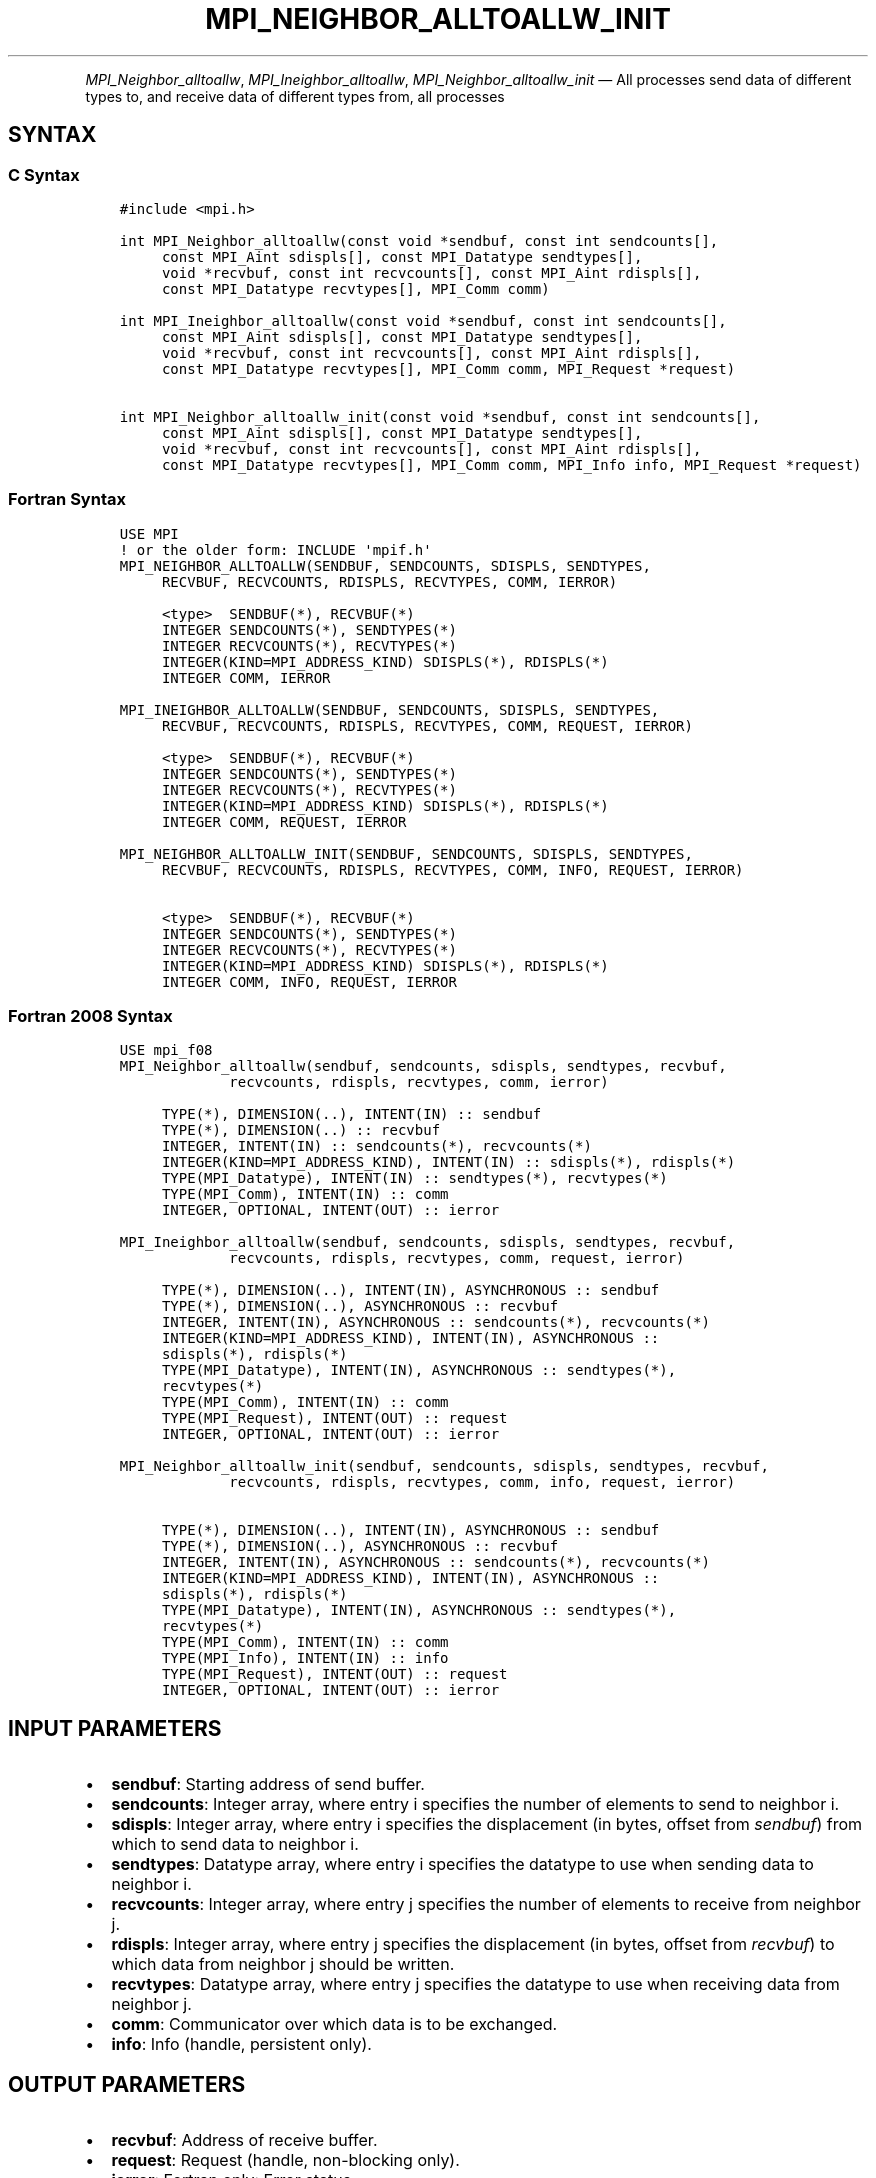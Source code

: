.\" Man page generated from reStructuredText.
.
.TH "MPI_NEIGHBOR_ALLTOALLW_INIT" "3" "Apr 08, 2024" "" "Open MPI"
.
.nr rst2man-indent-level 0
.
.de1 rstReportMargin
\\$1 \\n[an-margin]
level \\n[rst2man-indent-level]
level margin: \\n[rst2man-indent\\n[rst2man-indent-level]]
-
\\n[rst2man-indent0]
\\n[rst2man-indent1]
\\n[rst2man-indent2]
..
.de1 INDENT
.\" .rstReportMargin pre:
. RS \\$1
. nr rst2man-indent\\n[rst2man-indent-level] \\n[an-margin]
. nr rst2man-indent-level +1
.\" .rstReportMargin post:
..
.de UNINDENT
. RE
.\" indent \\n[an-margin]
.\" old: \\n[rst2man-indent\\n[rst2man-indent-level]]
.nr rst2man-indent-level -1
.\" new: \\n[rst2man-indent\\n[rst2man-indent-level]]
.in \\n[rst2man-indent\\n[rst2man-indent-level]]u
..
.INDENT 0.0
.INDENT 3.5
.UNINDENT
.UNINDENT
.sp
\fI\%MPI_Neighbor_alltoallw\fP, \fI\%MPI_Ineighbor_alltoallw\fP,
\fI\%MPI_Neighbor_alltoallw_init\fP — All processes send data of different
types to, and receive data of different types from, all processes
.SH SYNTAX
.SS C Syntax
.INDENT 0.0
.INDENT 3.5
.sp
.nf
.ft C
#include <mpi.h>

int MPI_Neighbor_alltoallw(const void *sendbuf, const int sendcounts[],
     const MPI_Aint sdispls[], const MPI_Datatype sendtypes[],
     void *recvbuf, const int recvcounts[], const MPI_Aint rdispls[],
     const MPI_Datatype recvtypes[], MPI_Comm comm)

int MPI_Ineighbor_alltoallw(const void *sendbuf, const int sendcounts[],
     const MPI_Aint sdispls[], const MPI_Datatype sendtypes[],
     void *recvbuf, const int recvcounts[], const MPI_Aint rdispls[],
     const MPI_Datatype recvtypes[], MPI_Comm comm, MPI_Request *request)

int MPI_Neighbor_alltoallw_init(const void *sendbuf, const int sendcounts[],
     const MPI_Aint sdispls[], const MPI_Datatype sendtypes[],
     void *recvbuf, const int recvcounts[], const MPI_Aint rdispls[],
     const MPI_Datatype recvtypes[], MPI_Comm comm, MPI_Info info, MPI_Request *request)
.ft P
.fi
.UNINDENT
.UNINDENT
.SS Fortran Syntax
.INDENT 0.0
.INDENT 3.5
.sp
.nf
.ft C
USE MPI
! or the older form: INCLUDE \(aqmpif.h\(aq
MPI_NEIGHBOR_ALLTOALLW(SENDBUF, SENDCOUNTS, SDISPLS, SENDTYPES,
     RECVBUF, RECVCOUNTS, RDISPLS, RECVTYPES, COMM, IERROR)

     <type>  SENDBUF(*), RECVBUF(*)
     INTEGER SENDCOUNTS(*), SENDTYPES(*)
     INTEGER RECVCOUNTS(*), RECVTYPES(*)
     INTEGER(KIND=MPI_ADDRESS_KIND) SDISPLS(*), RDISPLS(*)
     INTEGER COMM, IERROR

MPI_INEIGHBOR_ALLTOALLW(SENDBUF, SENDCOUNTS, SDISPLS, SENDTYPES,
     RECVBUF, RECVCOUNTS, RDISPLS, RECVTYPES, COMM, REQUEST, IERROR)

     <type>  SENDBUF(*), RECVBUF(*)
     INTEGER SENDCOUNTS(*), SENDTYPES(*)
     INTEGER RECVCOUNTS(*), RECVTYPES(*)
     INTEGER(KIND=MPI_ADDRESS_KIND) SDISPLS(*), RDISPLS(*)
     INTEGER COMM, REQUEST, IERROR

MPI_NEIGHBOR_ALLTOALLW_INIT(SENDBUF, SENDCOUNTS, SDISPLS, SENDTYPES,
     RECVBUF, RECVCOUNTS, RDISPLS, RECVTYPES, COMM, INFO, REQUEST, IERROR)

     <type>  SENDBUF(*), RECVBUF(*)
     INTEGER SENDCOUNTS(*), SENDTYPES(*)
     INTEGER RECVCOUNTS(*), RECVTYPES(*)
     INTEGER(KIND=MPI_ADDRESS_KIND) SDISPLS(*), RDISPLS(*)
     INTEGER COMM, INFO, REQUEST, IERROR
.ft P
.fi
.UNINDENT
.UNINDENT
.SS Fortran 2008 Syntax
.INDENT 0.0
.INDENT 3.5
.sp
.nf
.ft C
USE mpi_f08
MPI_Neighbor_alltoallw(sendbuf, sendcounts, sdispls, sendtypes, recvbuf,
             recvcounts, rdispls, recvtypes, comm, ierror)

     TYPE(*), DIMENSION(..), INTENT(IN) :: sendbuf
     TYPE(*), DIMENSION(..) :: recvbuf
     INTEGER, INTENT(IN) :: sendcounts(*), recvcounts(*)
     INTEGER(KIND=MPI_ADDRESS_KIND), INTENT(IN) :: sdispls(*), rdispls(*)
     TYPE(MPI_Datatype), INTENT(IN) :: sendtypes(*), recvtypes(*)
     TYPE(MPI_Comm), INTENT(IN) :: comm
     INTEGER, OPTIONAL, INTENT(OUT) :: ierror

MPI_Ineighbor_alltoallw(sendbuf, sendcounts, sdispls, sendtypes, recvbuf,
             recvcounts, rdispls, recvtypes, comm, request, ierror)

     TYPE(*), DIMENSION(..), INTENT(IN), ASYNCHRONOUS :: sendbuf
     TYPE(*), DIMENSION(..), ASYNCHRONOUS :: recvbuf
     INTEGER, INTENT(IN), ASYNCHRONOUS :: sendcounts(*), recvcounts(*)
     INTEGER(KIND=MPI_ADDRESS_KIND), INTENT(IN), ASYNCHRONOUS ::
     sdispls(*), rdispls(*)
     TYPE(MPI_Datatype), INTENT(IN), ASYNCHRONOUS :: sendtypes(*),
     recvtypes(*)
     TYPE(MPI_Comm), INTENT(IN) :: comm
     TYPE(MPI_Request), INTENT(OUT) :: request
     INTEGER, OPTIONAL, INTENT(OUT) :: ierror

MPI_Neighbor_alltoallw_init(sendbuf, sendcounts, sdispls, sendtypes, recvbuf,
             recvcounts, rdispls, recvtypes, comm, info, request, ierror)

     TYPE(*), DIMENSION(..), INTENT(IN), ASYNCHRONOUS :: sendbuf
     TYPE(*), DIMENSION(..), ASYNCHRONOUS :: recvbuf
     INTEGER, INTENT(IN), ASYNCHRONOUS :: sendcounts(*), recvcounts(*)
     INTEGER(KIND=MPI_ADDRESS_KIND), INTENT(IN), ASYNCHRONOUS ::
     sdispls(*), rdispls(*)
     TYPE(MPI_Datatype), INTENT(IN), ASYNCHRONOUS :: sendtypes(*),
     recvtypes(*)
     TYPE(MPI_Comm), INTENT(IN) :: comm
     TYPE(MPI_Info), INTENT(IN) :: info
     TYPE(MPI_Request), INTENT(OUT) :: request
     INTEGER, OPTIONAL, INTENT(OUT) :: ierror
.ft P
.fi
.UNINDENT
.UNINDENT
.SH INPUT PARAMETERS
.INDENT 0.0
.IP \(bu 2
\fBsendbuf\fP: Starting address of send buffer.
.IP \(bu 2
\fBsendcounts\fP: Integer array, where entry i specifies the number of elements to send to neighbor i.
.IP \(bu 2
\fBsdispls\fP: Integer array, where entry i specifies the displacement (in bytes, offset from \fIsendbuf\fP) from which to send data to neighbor i.
.IP \(bu 2
\fBsendtypes\fP: Datatype array, where entry i specifies the datatype to use when sending data to neighbor i.
.IP \(bu 2
\fBrecvcounts\fP: Integer array, where entry j specifies the number of elements to receive from neighbor j.
.IP \(bu 2
\fBrdispls\fP: Integer array, where entry j specifies the displacement (in bytes, offset from \fIrecvbuf\fP) to which data from neighbor j should be written.
.IP \(bu 2
\fBrecvtypes\fP: Datatype array, where entry j specifies the datatype to use when receiving data from neighbor j.
.IP \(bu 2
\fBcomm\fP: Communicator over which data is to be exchanged.
.IP \(bu 2
\fBinfo\fP: Info (handle, persistent only).
.UNINDENT
.SH OUTPUT PARAMETERS
.INDENT 0.0
.IP \(bu 2
\fBrecvbuf\fP: Address of receive buffer.
.IP \(bu 2
\fBrequest\fP: Request (handle, non\-blocking only).
.IP \(bu 2
\fBierror\fP: Fortran only: Error status.
.UNINDENT
.SH DESCRIPTION
.sp
\fI\%MPI_Neighbor_alltoallw\fP is a generalized collective operation in which
all processes send data to and receive data from all neighbors. It adds
flexibility to \fI\%MPI_Neighbor_alltoallv\fP by allowing the user to specify
the datatype of individual data blocks (in addition to displacement and
element count). Its operation can be thought of in the following way,
where each process performs 2n (n being the number of neighbors in the
topology of communicator \fIcomm\fP) independent point\-to\-point
communications. The neighbors and buffer layout are determined by the
topology of \fIcomm\fP\&.
.INDENT 0.0
.INDENT 3.5
.sp
.nf
.ft C
MPI_Cart_get(comm, maxdims, dims, periods, coords);
for (dim = 0, i = 0 ; dim < dims ; ++dim) {
    MPI_Cart_shift(comm, dim, 1, &r0, &r1);
    MPI_Isend(sendbuf + sdispls[i]  * extent(sendtype),
              sendcount, sendtypes[i], r0, ..., comm, ...);
    MPI_Irecv(recvbuf + rdispls[i] * extent(recvtype),
              recvcount, recvtypes[i], r0, ..., comm, ...);
    ++i;
    MPI_Isend(sendbuf + sdispls[i] * extent(sendtype),
              sendcount, sendtypes[i], r1, ..., comm, &req[i]);
    MPI_Irecv(recvbuf + rdispls[i] * extent(recvtype),
              recvcount, recvtypes[i], r1, ..., comm, ...);
    ++i;
}

MPI_Wait_all (...);

MPI_Comm_size(comm, &n);
for (i = 0, i < n; i++)
  MPI_Send(sendbuf + sdispls[i], sendcounts[i],
       sendtypes[i], i, ..., comm);
for (i = 0, i < n; i++)
  MPI_Recv(recvbuf + rdispls[i], recvcounts[i],
       recvtypes[i], i, ..., comm);
.ft P
.fi
.UNINDENT
.UNINDENT
.sp
Process j sends the k\-th block of its local \fIsendbuf\fP to neighbor k,
which places the data in the j\-th block of its local \fIrecvbuf\fP\&.
.sp
When a pair of processes exchanges data, each may pass different element
count and datatype arguments so long as the sender specifies the same
amount of data to send (in bytes) as the receiver expects to receive.
.sp
Note that process i may send a different amount of data to process j
than it receives from process j. Also, a process may send entirely
different amounts and types of data to different processes in the
communicator.
.SH NOTES
.sp
The MPI_IN_PLACE option for \fIsendbuf\fP is not meaningful for this
operation
.sp
The specification of counts, types, and displacements should not cause
any location to be written more than once.
.sp
All arguments on all processes are significant. The \fIcomm\fP argument, in
particular, must describe the same communicator on all processes.
.sp
The offsets of \fIsdispls\fP and \fIrdispls\fP are measured in bytes. Compare
this to \fI\%MPI_Neighbor_alltoallv\fP, where these offsets are measured in
units of \fIsendtype\fP and \fIrecvtype\fP, respectively.
.SH ERRORS
.sp
Almost all MPI routines return an error value; C routines as the return result
of the function and Fortran routines in the last argument.
.sp
Before the error value is returned, the current MPI error handler associated
with the communication object (e.g., communicator, window, file) is called.
If no communication object is associated with the MPI call, then the call is
considered attached to MPI_COMM_SELF and will call the associated MPI error
handler. When MPI_COMM_SELF is not initialized (i.e., before
\fI\%MPI_Init\fP/\fI\%MPI_Init_thread\fP, after \fI\%MPI_Finalize\fP, or when using the Sessions
Model exclusively) the error raises the initial error handler. The initial
error handler can be changed by calling \fI\%MPI_Comm_set_errhandler\fP on
MPI_COMM_SELF when using the World model, or the mpi_initial_errhandler CLI
argument to mpiexec or info key to \fI\%MPI_Comm_spawn\fP/\fI\%MPI_Comm_spawn_multiple\fP\&.
If no other appropriate error handler has been set, then the MPI_ERRORS_RETURN
error handler is called for MPI I/O functions and the MPI_ERRORS_ABORT error
handler is called for all other MPI functions.
.sp
Open MPI includes three predefined error handlers that can be used:
.INDENT 0.0
.IP \(bu 2
\fBMPI_ERRORS_ARE_FATAL\fP
Causes the program to abort all connected MPI processes.
.IP \(bu 2
\fBMPI_ERRORS_ABORT\fP
An error handler that can be invoked on a communicator,
window, file, or session. When called on a communicator, it
acts as if \fI\%MPI_Abort\fP was called on that communicator. If
called on a window or file, acts as if \fI\%MPI_Abort\fP was called
on a communicator containing the group of processes in the
corresponding window or file. If called on a session,
aborts only the local process.
.IP \(bu 2
\fBMPI_ERRORS_RETURN\fP
Returns an error code to the application.
.UNINDENT
.sp
MPI applications can also implement their own error handlers by calling:
.INDENT 0.0
.IP \(bu 2
\fI\%MPI_Comm_create_errhandler\fP then \fI\%MPI_Comm_set_errhandler\fP
.IP \(bu 2
\fI\%MPI_File_create_errhandler\fP then \fI\%MPI_File_set_errhandler\fP
.IP \(bu 2
\fI\%MPI_Session_create_errhandler\fP then \fI\%MPI_Session_set_errhandler\fP or at \fI\%MPI_Session_init\fP
.IP \(bu 2
\fI\%MPI_Win_create_errhandler\fP then \fI\%MPI_Win_set_errhandler\fP
.UNINDENT
.sp
Note that MPI does not guarantee that an MPI program can continue past
an error.
.sp
See the \fI\%MPI man page\fP for a full list of \fI\%MPI error codes\fP\&.
.sp
See the Error Handling section of the MPI\-3.1 standard for
more information.
.sp
\fBSEE ALSO:\fP
.INDENT 0.0
.INDENT 3.5
.INDENT 0.0
.IP \(bu 2
\fI\%MPI_Neighbor_alltoall\fP
.IP \(bu 2
\fI\%MPI_Neighbor_alltoallv\fP
.IP \(bu 2
\fI\%MPI_Cart_create\fP
.IP \(bu 2
\fI\%MPI_Graph_create\fP
.IP \(bu 2
\fI\%MPI_Dist_graph_create\fP
.UNINDENT
.UNINDENT
.UNINDENT
.SH COPYRIGHT
2003-2024, The Open MPI Community
.\" Generated by docutils manpage writer.
.

